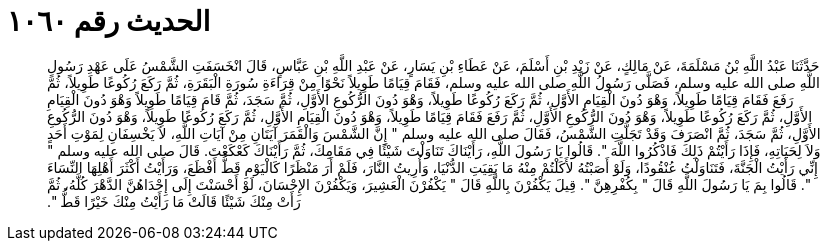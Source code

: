 
= الحديث رقم ١٠٦٠

[quote.hadith]
حَدَّثَنَا عَبْدُ اللَّهِ بْنُ مَسْلَمَةَ، عَنْ مَالِكٍ، عَنْ زَيْدِ بْنِ أَسْلَمَ، عَنْ عَطَاءِ بْنِ يَسَارٍ، عَنْ عَبْدِ اللَّهِ بْنِ عَبَّاسٍ، قَالَ انْخَسَفَتِ الشَّمْسُ عَلَى عَهْدِ رَسُولِ اللَّهِ صلى الله عليه وسلم، فَصَلَّى رَسُولُ اللَّهِ صلى الله عليه وسلم، فَقَامَ قِيَامًا طَوِيلاً نَحْوًا مِنْ قِرَاءَةِ سُورَةِ الْبَقَرَةِ، ثُمَّ رَكَعَ رُكُوعًا طَوِيلاً، ثُمَّ رَفَعَ فَقَامَ قِيَامًا طَوِيلاً، وَهْوَ دُونَ الْقِيَامِ الأَوَّلِ، ثُمَّ رَكَعَ رُكُوعًا طَوِيلاً، وَهْوَ دُونَ الرُّكُوعِ الأَوَّلِ، ثُمَّ سَجَدَ، ثُمَّ قَامَ قِيَامًا طَوِيلاً وَهْوَ دُونَ الْقِيَامِ الأَوَّلِ، ثُمَّ رَكَعَ رُكُوعًا طَوِيلاً، وَهْوَ دُونَ الرُّكُوعِ الأَوَّلِ، ثُمَّ رَفَعَ فَقَامَ قِيَامًا طَوِيلاً، وَهْوَ دُونَ الْقِيَامِ الأَوَّلِ، ثُمَّ رَكَعَ رُكُوعًا طَوِيلاً، وَهْوَ دُونَ الرُّكُوعِ الأَوَّلِ، ثُمَّ سَجَدَ، ثُمَّ انْصَرَفَ وَقَدْ تَجَلَّتِ الشَّمْسُ، فَقَالَ صلى الله عليه وسلم ‏"‏ إِنَّ الشَّمْسَ وَالْقَمَرَ آيَتَانِ مِنْ آيَاتِ اللَّهِ، لاَ يَخْسِفَانِ لِمَوْتِ أَحَدٍ وَلاَ لِحَيَاتِهِ، فَإِذَا رَأَيْتُمْ ذَلِكَ فَاذْكُرُوا اللَّهَ ‏"‏‏.‏ قَالُوا يَا رَسُولَ اللَّهِ، رَأَيْنَاكَ تَنَاوَلْتَ شَيْئًا فِي مَقَامِكَ، ثُمَّ رَأَيْنَاكَ كَعْكَعْتَ‏.‏ قَالَ صلى الله عليه وسلم ‏"‏ إِنِّي رَأَيْتُ الْجَنَّةَ، فَتَنَاوَلْتُ عُنْقُودًا، وَلَوْ أَصَبْتُهُ لأَكَلْتُمْ مِنْهُ مَا بَقِيَتِ الدُّنْيَا، وَأُرِيتُ النَّارَ، فَلَمْ أَرَ مَنْظَرًا كَالْيَوْمِ قَطُّ أَفْظَعَ، وَرَأَيْتُ أَكْثَرَ أَهْلِهَا النِّسَاءَ ‏"‏‏.‏ قَالُوا بِمَ يَا رَسُولَ اللَّهِ قَالَ ‏"‏ بِكُفْرِهِنَّ ‏"‏‏.‏ قِيلَ يَكْفُرْنَ بِاللَّهِ قَالَ ‏"‏ يَكْفُرْنَ الْعَشِيرَ، وَيَكْفُرْنَ الإِحْسَانَ، لَوْ أَحْسَنْتَ إِلَى إِحْدَاهُنَّ الدَّهْرَ كُلَّهُ، ثُمَّ رَأَتْ مِنْكَ شَيْئًا قَالَتْ مَا رَأَيْتُ مِنْكَ خَيْرًا قَطُّ ‏"‏‏.‏